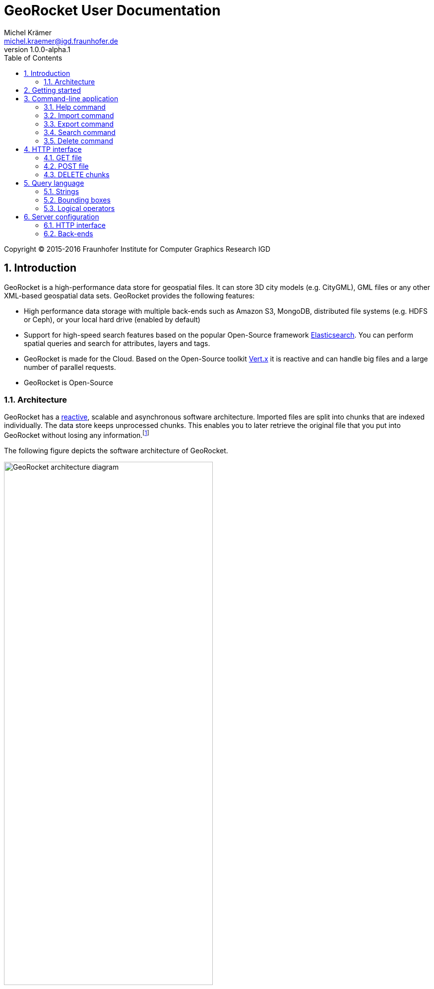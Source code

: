 = GeoRocket User Documentation
Michel Krämer <michel.kraemer@igd.fraunhofer.de>
v1.0.0-alpha.1
:toc: right
:homepage: http://georocket.io
:numbered:
:docinfo1:
:icons: font
:source-highlighter: highlight.js

Copyright (C) 2015-2016 Fraunhofer Institute for Computer Graphics Research IGD

== Introduction

GeoRocket is a high-performance data store for geospatial files. It can store 3D city models (e.g. CityGML), GML files or any other XML-based geospatial data sets. GeoRocket provides the following features:

* High performance data storage with multiple back-ends such as Amazon S3, MongoDB, distributed file systems (e.g. HDFS or Ceph), or your local hard drive (enabled by default)
* Support for high-speed search features based on the popular Open-Source framework https://www.elastic.co/[Elasticsearch]. You can perform spatial queries and search for attributes, layers and tags.
* GeoRocket is made for the Cloud. Based on the Open-Source toolkit http://vertx.io[Vert.x] it is reactive and can handle big files and a large number of parallel requests.
* GeoRocket is Open-Source

=== Architecture

GeoRocket has a http://www.reactivemanifesto.org/[reactive], scalable and asynchronous software architecture. Imported files are split into chunks that are indexed individually. The data store keeps unprocessed chunks. This enables you to later retrieve the original file that you put into GeoRocket without losing any information.footnote:[Exported files might have a slightly different formatting. Whitespaces between chunks might be different, but other than that, exported files contain the exact same information as imported ones.]

The following figure depicts the software architecture of GeoRocket.

[[figure-georocket-architecture]]
.The architecture of GeoRocket
image::images/architecture.svg[alt="GeoRocket architecture diagram", width="70%", align="center"]

The import process starts in the upper left corner. Every imported file is first split into individual chunks. Depending on the input format chunks have different meanings. CityGML files, for example, are split into individual `cityObjectMember` objects which are typically the buildings of a city model.

Attached to each chunk is metadata containing additional information describing the chunk. This includes tags specified by the client and other automatically generated attributes.

The chunks are put into the GeoRocket data store. There are several data store implementations supporting different back-ends such as Amazon S3, HDFS, MongoDB or the local hard drive (default).

Immediately after a chunk has been put into the data store the indexer starts working asynchronously in the background. It reads new chunks from the data store and analyses them for known patterns. It recognises spatial coordinates, attributes and other content. The indexer creates a directory of every item found--the '`index`'.

The export process starts with querying the indexer for chunks matching the <<query-language, criteria>> supplied by the client. These chunks are then retrieved from the data store (together with their metadata) and merged into a result file.

==== Secondary data store

GeoRocket's architecture allows for the creation of secondary data stores that co-exist with the main data store where the original chunks are kept. The following figure depicts the process:

.Secondary data store
image::images/secondary-data-store.svg[alt="Secondary data store", width="52%", align="center"]

Whenever a new chunk is added to the data store a custom processor can retrieve it to create a secondary data store. Data from this store can then be served directly to the client without further processing. Possible use cases for this scenario are:

* Optimize 3D scenes for web-based visualisation. Create a secondary data store that contains https://www.khronos.org/gltf[glTF] files. glTF is a specification for the efficient transmission of 3D scenes to the browser.
* Convert all chunks stored in CityGML version 2 to CityGML version 1 for clients that are incompatible to version 2.
* Process a 3D city model and derive LOD1 buildings from LOD2 or LOD3.

The advantage of keeping a secondary data store is that it is created automatically in the background when new data is added to GeoRocket. This avoids manual processing. Individual processors may even keep the secondary data store up to date incrementally and only re-create those parts that have changed since it has been created or updated the last time.

== Getting started

GeoRocket consists of two components: the server and the command-line interface (CLI). Download the _Server_ and _CLI_ bundles from the GeoRocket website and extract them to a directory of your choice.

NOTE: GeoRocket requires http://www.oracle.com/technetwork/java/index.html[Java 8] or higher to be installed on your system.

Open your command prompt and change to the directory where you installed GeoRocket Server. Execute `georocketd` to run the server.

  cd georocket-server-1.0.0-alpha.1/bin
  ./georocketd

Please wait a couple of seconds until you see the following message:

  GeoRocket launched successfully.

The has launched and now waits for incoming HTTP requests on port `63020` (default).

Next open another command prompt and change to the directory where you installed GeoRocket CLI. Run `georocket-cli` to access the server through a convenient command-line application.

  cd georocket-cli-1.0.0-alpha.1/bin
  ./georocket-cli

You can now import your first geospatial file. Suppose your file is called `/home/user/my_file.gml`. Issue the following command to import it to GeoRocket.

  ./georocket-cli import /home/user/my_file.gml

GeoRocket CLI will now send the file to the server. Depending on the size of the dataset this will take a couple of seconds up to a few minutes (for very large datasets).

Finally, export the contents of the whole store to a file using the `export` command.

  ./georocket-cli export / > my_new_file.gml

TIP: You can also search for individual features (chunks) and export only a part of the previously imported file. Refer to the <<search-command>> section.

That's it! You have successfully imported your first file into GeoRocket.

== Command-line application

GeoRocket comes with a handy command-line interface (CLI) letting you interact with the server in a convenient way on your command prompt. The interface provides a number of commands. The following sections describe each command and their parameters in detail.

[NOTE]
====
In the following sections it is assumed that you have the `georocket-cli` executable in your path. If you have not done so already, you may add it to your path with the following command (Linux):

  export PATH=/path/to/georocket-cli-1.0.0-alpha.1/bin:$PATH

Or under Windows do:

  set PATH=C:\path\to\georocket-cli-1.0.0-alpha.1\bin;%PATH%
====

=== Help command

Display help for the command-line interface and exit.

Examples:

  georocket-cli

or

  georocket-cli --help

or

  georocket-cli help

The help command also gives information on specific CLI commands. Just provide the name of the command you would like to have help for. For example, the following command displays help for the <<import-command>>:

  georocket-cli help import

[[import-command]]
=== Import command

Import one or more files into GeoRocket. Specify the name of the file to import as follows.

  georocket-cli import myfile.xml

You can also import the file to a certain layer. The layer will automatically be created for you. The following command imports the file `myfile.xml` to the layer `CityModel`.

  georocket-cli import --layer CityModel myfile.xml

Use slashes to import to sub-layers.

  georocket-cli import --layer CityModel/LOD1/Center myfile.xml

You may attach tags to imported files. Tags are human-readable labels that you can use to search for files or chunks stored in GeoRocket. Use a comma to separate multiple tags.

  georocket-cli import --tags city,district,lod1 myfile.xml

=== Export command

Export a layer stored in GeoRocket. Provide the name of the layer you want to export.

  georocket-cli export CityModel/LOD1

By default the export command writes to standard out (your console). Redirect output to a file as follows.

  georocket-cli export CityModel/LOD1 > lod1.xml

You may also export the whole data store. Just provide the root layer `/` to the export command.

  georocket-cli export /

WARNING: Exporting the whole data store may take a while depending on how much data you have stored in GeoRocket.

[[search-command]]
=== Search command

Search the GeoRocket data store and export individual geospatial features (chunks). Provide a <<query-language, query>> to the search command as follows.

  georocket-cli search myquery

You can also search individual layers.

  georocket-cli search --layer CityModel myquery

By default the search command writes to standard out (your console). Redirect output to a file as follows.

  georocket-cli search myquery > results.xml

Use a space character to separate multiple query terms. Search results will be combined by logical OR.

See the <<query-language>> section for a full description of all possible terms in a query.

=== Delete command

Remove geospatial features (chunks) or whole layers from the GeoRocket data store. Provide a <<query-language, query>> to the delete command to select the features to delete.

  georocket-cli delete myquery

You can also restrict the delete command to a certain layer.

  georocket-cli delete --layer CityModel myquery

Delete a whole layer (including all its chunks and sub-layers) as follows.

  georocket-cli delete --layer CityModel/LOD1

You may even delete the whole data store by specifying the root layer `/`.

  georocket-cli delete --layer /

CAUTION: This is a dangerous operation. It will remove everything that is stored in your GeoRocket instance. There is no safety net--no confirmation prompt and no recycle bin.

== HTTP interface

GeoRocket Server provides an (REST-like) HTTP interface that you can use to interact with the data store as well as to embed GeoRocket in your application. By default GeoRocket listens to incoming connections on port 63020.

=== GET file

Search the data store for chunks that match a given <<query-language, query>>. Merge the chunks found and return the result as a file.

===== Resource URL

  /store/:path

===== Parameters

[cols="1,2"]
|===
| *path* +
  _(optional)_
| The absolute path to a layer to search. Omit this parameter to query the whole data store.
| *search* +
  _(optional)_
| A URL-encoded <<query-language, query string>>. If no query string is provided all chunks from the requested layer will be returned.
|===

===== Status codes

[cols="1,2"]
|===
| *200*
| The operation was successful
| *400*
| The provided information was invalid (e.g. malformed query)
| *404*
| The requested chunks were not found or the query returned an empty result
| *500*
| An unexpected error occurred on the server side
|===

===== Example request

  GET /store/CityModel?search=LOD1+textured+13.378,52.515,13.380,52.517 HTTP/1.1

===== Example response

----
HTTP/1.1 200 OK
Transfer-Encoding: chunked

<?xml version="1.0" encoding="UTF-8" standalone="yes"?>
<CityModel ...>
  ...
</CityModel>
----

=== POST file

Import a file into GeoRocket. Split the file into chunks and put them into the data store.

===== Resource URL

  /store/:path

===== Parameters

[cols="1,2"]
|===
| *path* +
  _(optional)_
| The absolute path to a layer where the chunks from the imported file should be stored. Omit this parameter to put the chunks into the data store's root layer `/`.
| *tags* +
  _(optional)_
| A comma-separated list of tags (i.e. labels) to attach to each imported chunk.
|===

===== Status codes

[cols="1,2"]
|===
| *202*
| The operation was successful. The file was accepted for importing and is now being processed asynchronously.
| *400*
| The provided information was invalid (e.g. malformed input file)
| *500*
| An unexpected error occurred on the server side
|===

===== Example request

----
POST /store/CityModel?tags=LOD1,textured HTTP/1.1
Content-Length: 35903517

<?xml version="1.0" encoding="UTF-8" standalone="yes"?>
<CityModel ...>
  ...
</CityModel>
----

==== Example response

----
HTTP/1.1 202 Accepted file - importing in progress
Content-Length: 0
----

=== DELETE chunks

Delete chunks or layers from the data store.

===== Resource URL

  /store/:path

===== Parameters

[cols="1,2"]
|===
| *path* +
  _(optional)_
| The absolute path to the layer from which chunks matching the given query should be deleted. If no query is given this is the path to the layer to delete (including all its contents--sub-layers and chunks).
| *search* +
  _(optional)_
| A URL-encoded <<query-language, query string>> specifying which chunks should be deleted. If no query string is provided the whole layer is deleted.
|===

CAUTION: If you don't specify a layer (`path`) nor a query (`search`) then the whole contents of the GeoRocket data store will be deleted.

===== Status codes

[cols="1,2"]
|===
| *204*
| The operation was successful. The matching chunks were deleted from the data store.
| *400*
| The provided information was invalid (e.g. malformed query)
| *500*
| An unexpected error occurred on the server side
|===

NOTE: This HTTP method is idempotent. Even if the given query returns no results (i.e. if there is nothing to delete) the operation completes successfully with a status code of `204`.

===== Example request

----
DELETE /store/CityModel?search=LOD1 HTTP/1.1
----

==== Example response

----
HTTP/1.1 204 No Content
Content-Length: 0
----

[[query-language]]
== Query language

NOTE: As of version 1.0.0-alpha.1 the query language is rather limited. At the moment you can only specify strings and bounding boxes.

=== Strings

GeoRocket performs a full-text search for strings in every tag and every indexed attribute.

Example:

  string

=== Bounding boxes

Bounding boxes can be specified using four floating point numbers separated by a comma. The format is:

  left,bottom,right,top

or

  minimum longitude, minimum latitude, maximum longitude, maximum latitude

NOTE: As of version 1.0.0-alpha.1 GeoRocket only supports spatial queries given in WGS84 coordinates (longitude/latitude). However, data stored in GeoRocket can have an arbitrary spatial reference system as long as it is specified in the original file.

Example:

  13.378,52.515,13.380,52.517

=== Logical operators

The operators <<OR>>, <<AND>> and <<NOT>> can be used to logically combine terms in a query. They are applied using the following notation:

  <operator>(<operand_1> <operand_2> ... <operand_n>)

Operands are separated by a space character. Logical operations can be nested.

Examples:

  AND(a b)
  AND(a NOT(b))
  OR(NOT(a) NOT(b))

==== OR

Use the logical OR operator to search for chunks that match at least one of the given operands.

Example:

  OR(foo 13.378,52.515,13.380,52.517 bar)

This example matches all chunks that have a tag or indexed attribute with the value `foo` or `bar` as well as those that are within the bounding box `13.378,52.515,13.380,52.517`.

By default, if you don't specify a logical operation, all top-level terms in a query are combined by OR. Just use a space character to separate operands. The following query is a shorthand for the example above.

Example:

  foo 13.378,52.515,13.380,52.517 bar

==== AND

Use the logical AND operator to search for chunks that match all of the given operands.

Example:

  AND(13.378,52.515,13.380,52.517 foobar)

This example matches all chunks that are within the bounding box `13.378,52.515,13.380,52.517` and that have a tag or indexed attribute with a value of `foobar`.

==== NOT

Use the logical NOT operator to search for chunks that match none of the given operands.

Example:

  NOT(13.378,52.515,13.380,52.517 foobar)

This example matches all chunks that are not within the bounding box `13.378,52.515,13.380,52.517` and that don't have a tag or indexed attribute with a value of `foobar`.

== Server configuration

You can configure GeoRocket server by editing the file `conf/georocketd.json` in the application directory. The file must be a valid JSON file containing a single object. The following sections describe possible configuration keys and values.

=== HTTP interface

[cols="1,2"]
|===
| *georocket.port* +
  _(default: 63020)_
| The TCP port GeoRocket should listen on.
|===

=== Back-ends

[cols="1,2"]
|===
| *georocket.storage.class* +
  _(defaults to the <<config-backend-file, File back-end>>)_
| The data store implementation to use. Possible values include: +
  `io.georocket.storage.file.FileStore` +
  `io.georocket.storage.hdfs.HDFSStore` +
  `io.georocket.storage.mongodb.MongoDBStore` +
  `io.georocket.storage.s3.S3Store`
| *georocket.index.elasticsearch.embedded*
| The Elasticsearch cluster to use, either embedded or remote. See <<indexer-elasticsearch, Elasticsearch>>.
|===

[[config-backend-file]]
==== File back-end

===== Data store implementation

  io.georocket.storage.file.FileStore

===== Configuration

[cols="2,2"]
|===
| *georocket.storage.file.path* +
  _(required)_
| The path on the local hard drive where the data store should be located.
|===

==== HDFS

===== Data store implementation

  io.georocket.storage.hdfs.HDFSStore

===== Configuration

[cols="2,2"]
|===
| *georocket.storage.hdfs.defaultFS* +
  _(required)_
| The endpoint of the HDFS NameNode
| *georocket.storage.hdfs.path* +
  _(required)_
| The path on the distributed file system where the chunks should be stored. The directory must exist and write permissions must have been granted to the user executing GeoRocket.
|===

==== MongoDB

===== Data store implementation

  io.georocket.storage.mongodb.MongoDBStore

===== Configuration

[cols="2,2"]
|===
| *georocket.storage.mongodb.host* +
  _(required)_
| The host MongoDB is running on
| *georocket.storage.mongodb.port* +
  _(required)_
| The port MongoDB is listening on
| *georocket.storage.mongodb.database* +
  _(required)_
| The database where the chunks should be stored
|===

==== Amazon S3

===== Data store implementation

  io.georocket.storage.s3.S3Store

===== Configuration

[cols="2,2"]
|===
| *georocket.storage.s3.accessKey* +
  _(required)_
| The Amazon S3 Access Key used for authentication
| *georocket.storage.s3.secretKey* +
  _(required)_
| The Amazon S3 Secret Key used for authentication
| *georocket.storage.s3.host* +
  _(required)_
| The host of the S3 endpoint
| *georocket.storage.s3.port* +
  _(required)_
| The port of the S3 endpoint
| *georocket.storage.s3.bucket* +
  _(required)_
| The S3 bucket where chunks should be stored
| *georocket.storage.s3.pathStyleAccess* +
  _(required)_
| `true` if path-style access to the S3 bucket is used or `false` if a sub-domain is used
|===

[[indexer-elasticsearch]]
==== Elasticsearch

GeoRocket uses embedded Elasticsearch by default but it is also possible to use an existing Elasticsearch cluster.

The remote cluster is accessed through the https://www.elastic.co/guide/en/elasticsearch/client/java-api/current/transport-client.html[TransportClient].

To use a remote cluster set the following entry to `false`:

  georocket.index.elasticsearch.embedded

The host and port can be configured by:

  georocket.index.elasticsearch.host and georocket.index.elasticsearch.port

All other settings are added by a combination of the defined prefix _(georocket.index.elasticsearch.settings.)_ and the specific Elasticsearch settings parameter key.

For example, to indicate your cluster's name _(cluster.name)_ add

  georocket.index.elasticsearch.settings.cluster.name: "your_cluster_name"

with the name entry to the configuration.

===== Configuration

[cols="2,2"]
|===
| *georocket.index.elasticsearch.embedded* +
  _(default: true)_
| If `true` then GeoRocket uses embedded Elasticsearch. `false`, if TransportClient should be used
| *georocket.index.elasticsearch.host* +
  _(default: "localhost")_
| Elasticsearch host address
| *georocket.index.elasticsearch.port* +
  _(default: 9300)_
| Elasticsearch cluster TCP port
| *georocket.index.elasticsearch.settings.cluster.name* +
  _(default: "elasticsearch")_
| The name of the cluster to connect to
| *georocket.index.elasticsearch.settings.client.transport.sniff* +
  _(default: false)_
| TransportClient setting, allowing the client to dynamically add new hosts and remove old ones
|===
